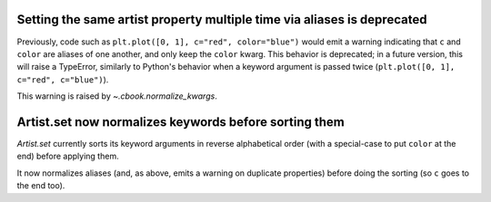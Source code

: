 Setting the same artist property multiple time via aliases is deprecated
````````````````````````````````````````````````````````````````````````

Previously, code such as ``plt.plot([0, 1], c="red", color="blue")`` would
emit a warning indicating that ``c`` and ``color`` are aliases of one another,
and only keep the ``color`` kwarg.  This behavior is deprecated; in a future
version, this will raise a TypeError, similarly to Python's behavior when a
keyword argument is passed twice (``plt.plot([0, 1], c="red", c="blue")``).

This warning is raised by `~.cbook.normalize_kwargs`.

Artist.set now normalizes keywords before sorting them
``````````````````````````````````````````````````````

`Artist.set` currently sorts its keyword arguments in reverse alphabetical
order (with a special-case to put ``color`` at the end) before applying them.

It now normalizes aliases (and, as above, emits a warning on duplicate
properties) before doing the sorting (so ``c`` goes to the end too).
